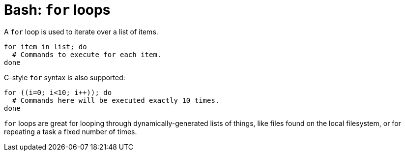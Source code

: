 = Bash: `for` loops

A `for` loop is used to iterate over a list of items.

[source,bash]
----
for item in list; do
  # Commands to execute for each item.
done
----

C-style `for` syntax is also supported:

[source,bash]
----
for ((i=0; i<10; i++)); do
  # Commands here will be executed exactly 10 times.
done
----

`for` loops are great for looping through dynamically-generated lists of things, like files found on the local filesystem, or for repeating a task a fixed number of times.
